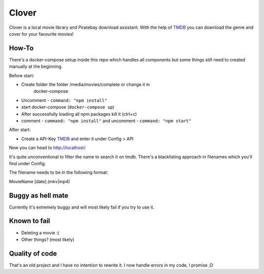 *******
Clover
*******

Clover is a local movie library and Piratebay download assistant. With the
help of `TMDB <https://themoviedb.org/>`_ you can download the genre and cover for your
favourite movies!

.. image:: clover.png
    :width: 40pt



How-To
*******

There's a docker-compose setup inside this repo which handles all components
but some things still need to created manually at the beginning.

Before start:

* Create folder the folder /media/movies/complete or change it in
    docker-compose
* Uncomment - ``command: "npm install"``
* start docker-compose (``docker-compose up``)
* After successfully loading all npm packages kill it (ctrl+c)
* comment - ``command: "npm install"`` and uncomment - ``command: "npm start"``


After start:

* Create a API-Key `TMDB <https://themoviedb.org/>`_ and enter it under Config > API

Now you can head to http://localhost/

It's quite unconventional to filter the name to search it on tmdb.
There's a blacklisting approach in filenames which you'll find under Config.

The filename needs to be in the following format:

MovieName [date].(mkv|mp4)






Buggy as hell mate
*******

Currently it's extremely buggy and will most likely fail if you try to use it.


Known to fail
*******

* Deleting a movie :(
* Other things? (most likely)


Quality of code
*******
That's an old project and I have no intention to rewrite it.
I now handle errors in my code, I promise ;D


